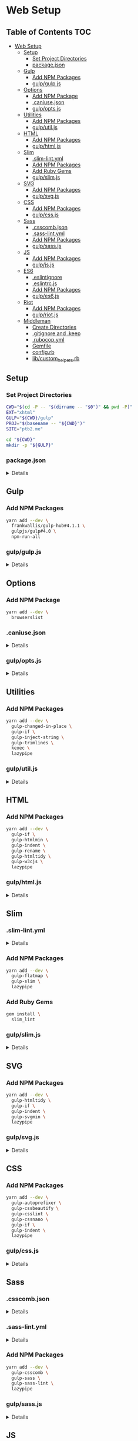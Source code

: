 * Web Setup
:properties:
:header-args: :cache yes :comments no :mkdirp yes :padline yes :results silent
:header-args:sh: :noweb tangle :shebang "#!/bin/sh" :tangle web-setup.command
:end:
#+startup: showall hideblocks hidestars indent

** Table of Contents                                                   :TOC:
- [[#web-setup][Web Setup]]
  - [[#setup][Setup]]
    - [[#set-project-directories][Set Project Directories]]
    - [[#packagejson][package.json]]
  - [[#gulp][Gulp]]
    - [[#add-npm-packages][Add NPM Packages]]
    - [[#gulpgulpjs][gulp/gulp.js]]
  - [[#options][Options]]
    - [[#add-npm-package][Add NPM Package]]
    - [[#caniusejson][.caniuse.json]]
    - [[#gulpoptsjs][gulp/opts.js]]
  - [[#utilities][Utilities]]
    - [[#add-npm-packages-1][Add NPM Packages]]
    - [[#gulputiljs][gulp/util.js]]
  - [[#html][HTML]]
    - [[#add-npm-packages-2][Add NPM Packages]]
    - [[#gulphtmljs][gulp/html.js]]
  - [[#slim][Slim]]
    - [[#slim-lintyml][.slim-lint.yml]]
    - [[#add-npm-packages-3][Add NPM Packages]]
    - [[#add-ruby-gems][Add Ruby Gems]]
    - [[#gulpslimjs][gulp/slim.js]]
  - [[#svg][SVG]]
    - [[#add-npm-packages-4][Add NPM Packages]]
    - [[#gulpsvgjs][gulp/svg.js]]
  - [[#css][CSS]]
    - [[#add-npm-packages-5][Add NPM Packages]]
    - [[#gulpcssjs][gulp/css.js]]
  - [[#sass][Sass]]
    - [[#csscombjson][.csscomb.json]]
    - [[#sass-lintyml][.sass-lint.yml]]
    - [[#add-npm-packages-6][Add NPM Packages]]
    - [[#gulpsassjs][gulp/sass.js]]
  - [[#js][JS]]
    - [[#add-npm-packages-7][Add NPM Packages]]
    - [[#gulpjsjs][gulp/js.js]]
  - [[#es6][ES6]]
    - [[#eslintignore][.eslintignore]]
    - [[#eslintrcjs][.eslintrc.js]]
    - [[#add-npm-packages-8][Add NPM Packages]]
    - [[#gulpes6js][gulp/es6.js]]
  - [[#riot][Riot]]
    - [[#add-npm-packages-9][Add NPM Packages]]
    - [[#gulpriotjs][gulp/riot.js]]
  - [[#middleman][Middleman]]
    - [[#create-directories][Create Directories]]
    - [[#gitignore-and-keep][.gitignore and .keep]]
    - [[#rubocopyml][.rubocop.yml]]
    - [[#gemfile][Gemfile]]
    - [[#configrb][config.rb]]
    - [[#libcustom_helpersrb][lib/custom_helpers.rb]]

** Setup

*** Set Project Directories

#+begin_src sh
CWD="$(cd -P -- "$(dirname -- "$0")" && pwd -P)"
EXT="xhtml"
GULP="${CWD}/gulp"
PROJ="$(basename -- "${CWD}")"
SITE="ptb2.me"

cd "${CWD}"
mkdir -p "${GULP}"
#+end_src

*** package.json

#+HTML: <details>
#+begin_src js :noweb-ref "package.json" :tangle "package.json"
{
  "author": "Peter T Bosse II <ptb@ioutime.com> (http://ptb2.me)",
  "bugs": {
    "url": "https://github.com/ptb/web-setup/issues"
  },
  "dependencies": {},
  "description": "web-setup",
  "devDependencies": {},
  "homepage": "https://github.com/ptb/web-setup#readme",
  "license": "Apache-2.0",
  "name": "web-setup",
  "repository": {
    "type": "git",
    "url": "git://github.com/ptb/web-setup.git"
  },
  "scripts": {
    "build": "gulp --cwd . --gulpfile gulp/gulp.js build",
    "install:js": "yarn install",
    "install:rb": "bundle install",
    "start": "npm-run-all -p install:* -s watch",
    "watch": "gulp --cwd . --gulpfile gulp/gulp.js"
  },
  "version": "2017.10.17"
}
#+end_src
#+HTML: </details>

** Gulp

*** Add NPM Packages

#+begin_src sh
yarn add --dev \
  frankwallis/gulp-hub#4.1.1 \
  gulpjs/gulp#4.0 \
  npm-run-all
#+end_src

*** gulp/gulp.js

#+HTML: <details>
#+begin_src js :noweb-ref "gulp/gulp.js" :tangle "gulp/gulp.js"
// -- imports ---------------------------------------------------------------

var GulpHub = require("gulp-hub")
var gulp = require("gulp")

// -- gulp ------------------------------------------------------------------

gulp.registry(new GulpHub("./*.js"))
gulp.task("build", gulp.parallel("build:es6", "build:js", "build:riot",
  "build:sass", "build:svg"))
gulp.task("default", gulp.parallel("watch:es6", "watch:riot", "watch:sass",
  "watch:slim", "watch:svg"))
#+end_src
#+HTML: </details>

** Options

*** Add NPM Package

#+begin_src sh
yarn add --dev \
  browserslist
#+end_src

*** .caniuse.json

#+HTML: <details>
#+begin_src js :noweb-ref ".caniuse.json" :tangle ".caniuse.json"
{
  "dataByBrowser": {
    "and_chr": {
      "61": 1.17531
    },
    "and_ff": {
      "56": 0
    },
    "and_qq": {
      "1.2": 0
    },
    "and_uc": {
      "11.4": 0
    },
    "android": {
      "3": 0,
      "4": 0,
      "56": 0,
      "2.1": 0,
      "2.2": 0,
      "2.3": 0,
      "4.1": 0,
      "4.2-4.3": 0,
      "4.4": 0,
      "4.4.3-4.4.4": 0
    },
    "baidu": {
      "7.12": 0
    },
    "bb": {
      "7": 0,
      "10": 0
    },
    "chrome": {
      "4": 0,
      "5": 0,
      "6": 0,
      "7": 0,
      "8": 0,
      "9": 0,
      "10": 0,
      "11": 0,
      "12": 0,
      "13": 0,
      "14": 0,
      "15": 0,
      "16": 0,
      "17": 0,
      "18": 0,
      "19": 0,
      "20": 0,
      "21": 0,
      "22": 0,
      "23": 0,
      "24": 0,
      "25": 0,
      "26": 0,
      "27": 0,
      "28": 0,
      "29": 0,
      "30": 0,
      "31": 0,
      "32": 0.39177,
      "33": 0,
      "34": 0,
      "35": 0,
      "36": 0,
      "37": 0,
      "38": 0,
      "39": 0,
      "40": 0,
      "41": 0,
      "42": 0,
      "43": 0,
      "44": 0,
      "45": 0,
      "46": 0,
      "47": 0,
      "48": 0,
      "49": 0.09794,
      "50": 0.58765,
      "51": 0,
      "52": 0.48971,
      "53": 0.29382,
      "54": 0.19588,
      "55": 0.68560,
      "56": 0.19588,
      "57": 0.58765,
      "58": 1.17531,
      "59": 2.44857,
      "60": 48.18805,
      "61": 19.00097,
      "62": 0.58765,
      "63": 0.68560,
      "64": 0
    },
    "edge": {
      "12": 0,
      "13": 0,
      "14": 0,
      "15": 0,
      "16": 0
    },
    "firefox": {
      "2": 0,
      "3": 0,
      "4": 0,
      "5": 0,
      "6": 0,
      "7": 0,
      "8": 0,
      "9": 0,
      "10": 0,
      "11": 0,
      "12": 0,
      "13": 0,
      "14": 0,
      "15": 0,
      "16": 0,
      "17": 0,
      "18": 0,
      "19": 0,
      "20": 0,
      "21": 0,
      "22": 0,
      "23": 0,
      "24": 0,
      "25": 0,
      "26": 0,
      "27": 0,
      "28": 0,
      "29": 0,
      "30": 0,
      "31": 0,
      "32": 0,
      "33": 0,
      "34": 0,
      "35": 0,
      "36": 0,
      "37": 0,
      "38": 0,
      "39": 0,
      "40": 0,
      "41": 0,
      "42": 0,
      "43": 0,
      "44": 0,
      "45": 0,
      "46": 0,
      "47": 0.39177,
      "48": 0.29382,
      "49": 0.09794,
      "50": 5.87659,
      "51": 0,
      "52": 0.48971,
      "53": 0.68560,
      "54": 1.37120,
      "55": 5.38687,
      "56": 1.17531,
      "57": 0.09794,
      "58": 0,
      "59": 0,
      "3.5": 0,
      "3.6": 0
    },
    "ie": {
      "6": 0,
      "7": 0,
      "8": 0.19588,
      "9": 0.19588,
      "10": 0.09794,
      "11": 0.48971
    },
    "ie_mob": {
      "10": 0,
      "11": 0
    },
    "ios_saf": {
      "8": 0,
      "11": 0,
      "10.0-10.2": 0,
      "10.3": 0,
      "3.2": 0,
      "4.0-4.1": 0,
      "4.2-4.3": 0,
      "5.0-5.1": 0,
      "6.0-6.1": 0,
      "7.0-7.1": 0,
      "8.1-8.4": 0,
      "9.0-9.2": 0,
      "9.3": 0
    },
    "op_mini": {
      "all": 0
    },
    "op_mob": {
      "12": 0,
      "37": 0,
      "12.1": 0
    },
    "opera": {
      "15": 0,
      "16": 0,
      "17": 0,
      "18": 0,
      "19": 0,
      "20": 0,
      "21": 0,
      "22": 0,
      "23": 0,
      "24": 0,
      "25": 0,
      "26": 0,
      "27": 0,
      "28": 0,
      "29": 0,
      "30": 0,
      "31": 0,
      "32": 0,
      "33": 0,
      "34": 0,
      "35": 0,
      "36": 0,
      "37": 0,
      "38": 0,
      "39": 0,
      "40": 0,
      "41": 0,
      "42": 0,
      "43": 0,
      "44": 0,
      "45": 0,
      "46": 0,
      "47": 0,
      "48": 0,
      "49": 0,
      "50": 0,
      "10.0-10.1": 0,
      "11.5": 0,
      "12.1": 0
    },
    "safari": {
      "4": 0,
      "5": 0,
      "6": 0,
      "7": 0,
      "8": 0,
      "9": 0.68560,
      "10": 0.19588,
      "11": 0.68560,
      "10.1": 0.78354,
      "3.1": 0,
      "3.2": 0,
      "5.1": 0.09794,
      "6.1": 0,
      "7.1": 0,
      "9.1": 0,
      "TP": 0
    },
    "samsung": {
      "4": 0,
      "5": 0
    }
  },
  "id": "71568934|undefined",
  "meta": {
    "end_date": "2017-10-15",
    "start_date": "2017-08-15"
  },
  "name": "ptb2.me",
  "source": "google_analytics",
  "type": "custom",
  "uid": "custom.71568934|undefined"
}
#+end_src
#+HTML: </details>

*** gulp/opts.js

#+HTML: <details>
#+begin_src js :noweb-ref "gulp/opts.js" :tangle "gulp/opts.js"
// -- imports ---------------------------------------------------------------

var browserslist = require("browserslist")
var fs = require("fs")
var path = require("path")
var webpack = require("webpack")

// -- functions --------------------------------------------------------------

var opts = {
  "autoprefixer": function autoprefixer () {
    return {
      "browsers": this.browserslist,
      "cascade": false,
      "remove": true
    }
  },
  "babel": function babel (min) {
    return {
      "compact": min,
      "minified": min,
      "plugins": ["check-es2015-constants",
        "transform-es2015-arrow-functions",
        "transform-es2015-block-scoped-functions",
        "transform-es2015-block-scoping", "transform-es2015-classes",
        "transform-es2015-computed-properties",
        "transform-es2015-destructuring",
        "transform-es2015-duplicate-keys", "transform-es2015-for-of",
        "transform-es2015-function-name", "transform-es2015-literals",
        "transform-es2015-object-super", "transform-es2015-parameters",
        "transform-es2015-shorthand-properties",
        "transform-es2015-spread", "transform-es2015-sticky-regex",
        "transform-es2015-template-literals",
        "transform-es2015-typeof-symbol",
        "transform-es2015-unicode-regex", "transform-regenerator"]
    }
  },
  "browserslist": browserslist([">0.25% in my stats"], {
    "stats": ".caniuse.json"
  }),
  "changedInPlace": {
    "firstPass": true
  },
  "cssbeautify": {
    "autosemicolon": true,
    "indent": "  "
  },
  "csslint": {
    "adjoining-classes": false,
    "box-model": true,
    "box-sizing": false,
    "bulletproof-font-face": true,
    "compatible-vendor-prefixes": false,
    "display-property-grouping": true,
    "duplicate-background-images": true,
    "duplicate-properties": true,
    "empty-rules": true,
    "fallback-colors": true,
    "floats": true,
    "font-faces": true,
    "font-sizes": true,
    "gradients": true,
    "ids": true,
    "import": true,
    "important": true,
    "known-properties": true,
    "order-alphabetical": false,
    "outline-none": true,
    "overqualified-elements": true,
    "qualified-headings": true,
    "regex-selectors": true,
    "shorthand": true,
    "star-property-hack": true,
    "text-indent": true,
    "underscore-property-hack": true,
    "unique-headings": true,
    "universal-selector": true,
    "unqualified-attributes": true,
    "vendor-prefix": true,
    "zero-units": true
  },
  "cssnano": function cssnano () {
    return {
      "autoprefixer": {
        "add": true,
        "browsers": this.browserslist
      }
    }
  },
  "eslint": {
    "fix": true
  },
  "glob": function glob (base) {
    return {
      "css": path.join(base, "**", "*.css"),
      "es6": path.join(base, "**", "*.es?(6)"),
      "html": path.join(base, "**", "*.?(x)html"),
      "js": path.join(base, "**", "*.js"),
      "riot": path.join(base, "**", "*.riot", "*"),
      "sass": path.join(base, "**", "*.s@(a|c)ss"),
      "slim": path.join(base, "**", "*.sl?(i)m"),
      "svg": path.join(base, "**", "*.svg"),
      "tag": path.join(base, "**", "*.tag")
    }
  },
  "htmlmin": function htmlmin (min) {
    return {
      "collapseWhitespace": min,
      "keepClosingSlash": true,
      "minifyURLs": true,
      "removeComments": true,
      "removeScriptTypeAttributes": true,
      "removeStyleLinkTypeAttributes": true,
      "useShortDoctype": true
    }
  },
  "htmltidy": {
    "doctype": "html5",
    "indent": true,
    "indent-spaces": 2,
    "input-xml": true,
    "logical-emphasis": true,
    "new-blocklevel-tags": "",
    "output-xhtml": true,
    "quiet": true,
    "sort-attributes": "alpha",
    "tidy-mark": false,
    "wrap": 78
  },
  "jsbeautifier": {
    "js": {
      "file_types": [".es6", ".js", ".json"],
      "break_chained_methods": true,
      "end_with_newline": true,
      "indent_size": 2,
      "jslint_happy": true,
      "keep_array_indentation": true,
      "keep_function_indentation": true,
      "max_preserve_newlines": 2,
      "space_after_anon_function": true,
      "wrap_line_length": 78
    }
  },
  "path": {
    "cwd": process.cwd(),
    "out": path.join(process.cwd(), "docs"),
    "src": path.join(process.cwd(), "code"),
    "tmp": path.join(process.cwd(), "copy")
  },
  "rename": {
    "extname": ".xhtml"
  },
  "restart": {
    "args": ["-e", 'activate app "Terminal"', "-e",
      'tell app "System Events" to keystroke "k" using command down'],
    "files": ["config.rb", "gulpfile.js/*", "package.json", "yarn.lock"]
  },
  "riot": function riot (min) {
    return {
      "compact": min
    }
  },
  "sass": function sass (min) {
    return {
      "outputStyle": min ? "compressed" : "expanded"
    }
  },
  "slim": function slim (min) {
    return {
      "chdir": true,
      "options": ["attr_quote='\"'", `format=:${this.ext.html}`,
        "shortcut={ '.' => { attr: 'class' }, '@' => { attr: 'role' }, " +
        "'&' => { attr: 'type', tag: 'input' }, '#' => { attr: 'id' }, " +
        "'%' => { attr: 'itemprop' }, '^' => { attr: 'data-is' } }",
        "sort_attrs=true"],
      "pretty": !min,
      "require": "slim/include"
    }
  },
  "trimlines": {
    "leading": false
  },
  "uglify": function uglify (min) {
    return {
      "compress": {
        "warnings": false
      },
      "mangle": min,
      "output": {
        "beautify": !min,
        "comments": false,
        "indent_level": 2
      },
      "sourceMap": true
    }
  },
  "watch": {
    "ignoreInitial": false
  },
  "webpack": function (min) {
    return {
      "output": {
        "filename": "[name].js"
      },
      "plugins": [
        new webpack.SourceMapDevToolPlugin({
          "filename": "[name].map",
          "moduleFilenameTemplate": function (info) {
            if (!min && fs.existsSync(info.absoluteResourcePath)) {
              return `file://${encodeURI(info.absoluteResourcePath)}`
            }
            return `${path.basename(info.resourcePath)}?${info.hash}`
          }
        }),
        new webpack.optimize.AggressiveMergingPlugin(),
        new webpack.optimize.UglifyJsPlugin(this.uglify(min))
      ],
      "resolve": {
        "extensions": [".js", ".json"]
      }
    }
  }
}

// -- exports ---------------------------------------------------------------

module.exports = opts
#+end_src
#+HTML: </details>

** Utilities

*** Add NPM Packages

#+begin_src sh
yarn add --dev \
  gulp-changed-in-place \
  gulp-if \
  gulp-inject-string \
  gulp-trimlines \
  kexec \
  lazypipe
#+end_src

*** gulp/util.js

#+HTML: <details>
#+begin_src js :noweb-ref "gulp/util.js" :tangle "gulp/util.js"
// -- imports ---------------------------------------------------------------

var changedInPlace = require("gulp-changed-in-place")
var gulp = require("gulp")
var gulpIf = require("gulp-if")
var injectString = require("gulp-inject-string")
var kexec = require("kexec")
var lazypipe = require("lazypipe")
var opts = require("./opts")
var spawn = require("child_process")
  .spawn
var trimlines = require("gulp-trimlines")

// -- functions -------------------------------------------------------------

var clean = function clean () {
  // console.log("clean")
}

var restart = function restart () {
  if (process.platform === "darwin") {
    spawn("osascript", opts.restart.args)
  }
  kexec(process.argv.shift(), process.argv)
}

var src = function (glob, ignore, func) {
  return gulp.src(glob, {
    "base": opts.path.src,
    "ignore": ignore ? opts.glob("")
        .riot : null
  })
    .pipe(func())
}

var trim = function trim () {
  return lazypipe()
    .pipe(changedInPlace, opts.changedInPlace)
    .pipe(trimlines, opts.trimlines)
}

var wrap = function wrap (el, min) {
  return lazypipe()
    .pipe(gulpIf, !min, injectString.prepend("\n"))
    .pipe(injectString.prepend, `<${el}>`)
    .pipe(injectString.append, `</${el}>`)
    .pipe(gulpIf, !min, injectString.append("\n"))
}

// -- exports ---------------------------------------------------------------

module.exports = {
  clean,
  restart,
  src,
  trim,
  wrap
}

// -- gulp ------------------------------------------------------------------

gulp.task("watch:restart", function (done) {
  gulp.watch(opts.restart.files)
    .on("change", function () {
      restart()
    })
  done()
})
#+end_src
#+HTML: </details>

** HTML

*** Add NPM Packages

#+begin_src sh
yarn add --dev \
  gulp-if \
  gulp-htmlmin \
  gulp-indent \
  gulp-rename \
  gulp-htmltidy \
  gulp-w3cjs \
  lazypipe
#+end_src

*** gulp/html.js

#+HTML: <details>
#+begin_src js :noweb-ref "gulp/html.js" :tangle "gulp/html.js"
// -- imports ---------------------------------------------------------------

var gulpIf = require("gulp-if")
var htmlmin = require("gulp-htmlmin")
var htmltidy = require("gulp-htmltidy")
var indent = require("gulp-indent")
var lazypipe = require("lazypipe")
var opts = require("./opts")
var rename = require("gulp-rename")
var w3cjs = require("gulp-w3cjs")

// -- functions -------------------------------------------------------------

var build = function build (min, wrap) {
  return lazypipe()
    .pipe(gulpIf, !wrap, rename(opts.rename))
    .pipe(gulpIf, !min, htmltidy(opts.htmltidy))
    .pipe(gulpIf, min, htmlmin(opts.htmlmin(min)))
    .pipe(gulpIf, wrap, indent())
}

var inspect = function inspect () {
  return lazypipe()
    .pipe(w3cjs)
}

// -- exports ---------------------------------------------------------------

module.exports = {
  build,
  inspect
}
#+end_src
#+HTML: </details>

** Slim

*** .slim-lint.yml

#+HTML: <details>
#+begin_src js :noweb-ref ".slim-lint.yml" :tangle ".slim-lint.yml"
linters:
  TagCase:
    enabled: false

skip_frontmatter: true
#+end_src
#+HTML: </details>

*** Add NPM Packages

#+begin_src sh
yarn add --dev \
  gulp-flatmap \
  gulp-slim \
  lazypipe
#+end_src

*** Add Ruby Gems

#+begin_src sh
gem install \
  slim_lint
#+end_src

*** gulp/slim.js

#+HTML: <details>
#+begin_src js :noweb-ref "gulp/slim.js" :tangle "gulp/slim.js"
// -- imports ---------------------------------------------------------------

var flatmap = require("gulp-flatmap")
var gulp = require("gulp")
var html = require("./html")
var lazypipe = require("lazypipe")
var opts = require("./opts")
var slim = require("gulp-slim")
var spawn = require("child_process")
  .spawn
var util = require("./util")

// -- variables -------------------------------------------------------------

var glob = opts.glob(opts.path.src)
  .slim

// -- functions -------------------------------------------------------------

var build = function build (min, wrap) {
  return lazypipe()
    .pipe(slim, opts.slim(min))
    .pipe(html.build(min, wrap))
}

var inspect = function inspect () {
  return lazypipe()
    .pipe(util.trim())
    .pipe(function () {
      flatmap(function (stream, file) {
        spawn("slim-lint", [file.path], {
          "stdio": "inherit"
        })
        return stream
      })
    })
}

// -- gulp ------------------------------------------------------------------

gulp.task("watch:slim", function (done) {
  gulp.watch(glob, opts.watch)
    .on("all", function (evt, file) {
      if (["add", "change"].includes(evt)) {
        util.src(file, false, inspect())
          .pipe(gulp.dest(opts.path.src))
      }
    })
  done()
})

// -- exports ---------------------------------------------------------------

module.exports = {
  build,
  inspect
}
#+end_src
#+HTML: </details>

** SVG

*** Add NPM Packages

#+begin_src sh
yarn add --dev \
  gulp-htmltidy \
  gulp-if \
  gulp-indent \
  gulp-svgmin \
  lazypipe
#+end_src

*** gulp/svg.js

#+HTML: <details>
#+begin_src js :noweb-ref "gulp/svg.js" :tangle "gulp/svg.js"
// -- imports ---------------------------------------------------------------

var gulp = require("gulp")
var gulpIf = require("gulp-if")
var htmltidy = require("gulp-htmltidy")
var indent = require("gulp-indent")
var lazypipe = require("lazypipe")
var opts = require("./opts")
var svgmin = require("gulp-svgmin")
var util = require("./util")

// -- functions -------------------------------------------------------------

var build = function build (min, wrap) {
  return lazypipe()
    .pipe(util.trim())
    .pipe(gulpIf, min, svgmin())
    .pipe(gulpIf, wrap, indent())
}

var inspect = function inspect () {
  return lazypipe()
    .pipe(util.trim())
    .pipe(htmltidy(opts.htmltidy))
}

// -- variables -------------------------------------------------------------

var glob = opts.glob(opts.path.src)
  .svg

// -- gulp ------------------------------------------------------------------

gulp.task("build:svg", function (done) {
  util.src(glob, true, build(false, false))
    .pipe(gulp.dest(opts.path.tmp))
  util.src(glob, true, build(true, false))
    .pipe(gulp.dest(opts.path.out))
  done()
})

gulp.task("watch:svg", function (done) {
  gulp.watch(glob, opts.watch)
    .on("all", function (evt, file) {
      if (["add", "change"].includes(evt)) {
        util.src(file, false, inspect())
          .pipe(gulp.dest(opts.path.src))
      }
    })
  done()
})

// -- exports ---------------------------------------------------------------

module.exports = {
  build,
  inspect
}
#+end_src
#+HTML: </details>

** CSS

*** Add NPM Packages

#+begin_src sh
yarn add --dev \
  gulp-autoprefixer \
  gulp-cssbeautify \
  gulp-csslint \
  gulp-cssnano \
  gulp-if \
  gulp-indent \
  lazypipe
#+end_src

*** gulp/css.js

#+HTML: <details>
#+begin_src js :noweb-ref "gulp/css.js" :tangle "gulp/css.js"
// -- imports ---------------------------------------------------------------

var autoprefixer = require("gulp-autoprefixer")
var cssbeautify = require("gulp-cssbeautify")
var csslint = require("gulp-csslint")
var cssnano = require("gulp-cssnano")
var gulpIf = require("gulp-if")
var indent = require("gulp-indent")
var lazypipe = require("lazypipe")
var opts = require("./opts")
var util = require("./util")

// -- functions -------------------------------------------------------------

var build = function build (min, wrap) {
  return lazypipe()
    .pipe(autoprefixer, opts.autoprefixer())
    .pipe(gulpIf, !min, cssbeautify(opts.cssbeautify))
    .pipe(gulpIf, !min, csslint(opts.csslint))
    .pipe(gulpIf, !min, csslint.formatter("compact"))
    .pipe(gulpIf, wrap, indent())
    .pipe(gulpIf, min, cssnano(opts.cssnano()))
    .pipe(gulpIf, wrap, util.wrap("style", min)())
    .pipe(gulpIf, wrap, indent())
}

// -- exports ---------------------------------------------------------------

module.exports = {
  build
}
#+end_src
#+HTML: </details>

** Sass

*** .csscomb.json

#+HTML: <details>
#+begin_src js :noweb-ref ".csscomb.json" :tangle ".csscomb.json"
{
  "always-semicolon": true,
  "block-indent": "  ",
  "color-case": "lower",
  "color-shorthand": true,
  "element-case": "lower",
  "eof-newline": false,
  "exclude": [
    ".bundle/**",
    ".git/**",
    "node_modules/**"
  ],
  "leading-zero": true,
  "quotes": "double",
  "remove-empty-rulesets": true,
  "sort-order": [
    [
      "-webkit-rtl-ordering",
      "direction",
      "unicode-bidi",
      "writing-mode",
      "text-orientation",
      "glyph-orientation-vertical",
      "text-combine-upright",
      "text-transform",
      "white-space",
      "tab-size",
      "line-break",
      "word-break",
      "hyphens",
      "word-wrap",
      "overflow-wrap",
      "text-align",
      "text-align-last",
      "text-justify",
      "word-spacing",
      "letter-spacing",
      "text-indent",
      "hanging-punctuation",
      "-webkit-nbsp-mode",
      "text-decoration",
      "text-decoration-line",
      "text-decoration-style",
      "text-decoration-color",
      "text-decoration-skip",
      "text-underline-position",
      "text-emphasis",
      "text-emphasis-style",
      "text-emphasis-color",
      "text-emphasis-position",
      "text-shadow",
      "-webkit-text-fill-color",
      "-webkit-text-stroke",
      "-webkit-text-stroke-width",
      "-webkit-text-stroke-color",
      "-webkit-text-security",
      "font",
      "font-style",
      "font-variant",
      "font-weight",
      "font-stretch",
      "font-size",
      "line-height",
      "font-family",
      "src",
      "unicode-range",
      "-webkit-text-size-adjust",
      "font-size-adjust",
      "font-synthesis",
      "font-kerning",
      "font-variant-ligatures",
      "font-variant-position",
      "font-variant-caps",
      "font-variant-numeric",
      "font-variant-alternates",
      "font-variant-east-asian",
      "font-feature-settings",
      "font-language-override",
      "list-style",
      "list-style-type",
      "list-style-position",
      "list-style-image",
      "marker-side",
      "counter-set",
      "counter-increment",
      "caption-side",
      "table-layout",
      "border-collapse",
      "-webkit-border-horizontal-spacing",
      "-webkit-border-vertical-spacing",
      "border-spacing",
      "empty-cells",
      "move-to",
      "quotes",
      "counter-increment",
      "counter-reset",
      "page-policy",
      "content",
      "crop",
      "box-sizing",
      "outline",
      "outline-color",
      "outline-style",
      "outline-width",
      "outline-offset",
      "resize",
      "text-overflow",
      "cursor",
      "caret-color",
      "nav-up",
      "nav-right",
      "nav-down",
      "nav-left",
      "-webkit-appearance",
      "-webkit-user-drag",
      "-webkit-user-modify",
      "-webkit-user-select",
      "-moz-user-select",
      "-ms-user-select",
      "pointer-events",
      "-webkit-dashboard-region",
      "-apple-dashboard-region",
      "-webkit-touch-callout",
      "position",
      "top",
      "right",
      "bottom",
      "left",
      "offset-before",
      "offset-end",
      "offset-after",
      "offset-start",
      "z-index",
      "display",
      "-webkit-margin-collapse",
      "-webkit-margin-top-collapse",
      "-webkit-margin-bottom-collapse",
      "-webkit-margin-start",
      "margin",
      "margin-top",
      "margin-right",
      "margin-bottom",
      "margin-left",
      "-webkit-padding-start",
      "padding",
      "padding-top",
      "padding-right",
      "padding-bottom",
      "padding-left",
      "width",
      "min-width",
      "max-width",
      "height",
      "min-height",
      "max-height",
      "float",
      "clear",
      "overflow",
      "overflow-x",
      "overflow-y",
      "-webkit-overflow-scrolling",
      "overflow-style",
      "marquee-style",
      "marquee-loop",
      "marquee-direction",
      "marquee-speed",
      "visibility",
      "rotation",
      "rotation-point",
      "flex-flow",
      "flex-direction",
      "flex-wrap",
      "order",
      "flex",
      "flex-grow",
      "flex-shrink",
      "flex-basis",
      "justify-content",
      "align-items",
      "align-self",
      "align-content",
      "columns",
      "column-width",
      "column-count",
      "column-gap",
      "column-rule",
      "column-rule-width",
      "column-rule-style",
      "column-rule-color",
      "break-before",
      "break-after",
      "break-inside",
      "column-span",
      "column-fill",
      "grid",
      "grid-template",
      "grid-template-columns",
      "grid-template-rows",
      "grid-template-areas",
      "grid-auto-flow",
      "grid-auto-columns",
      "grid-auto-rows",
      "grid-column",
      "grid-row",
      "grid-area",
      "grid-row-start",
      "grid-column-start",
      "grid-row-end",
      "grid-column-end",
      "grid-gap",
      "grid-column-gap",
      "grid-row-gap",
      "orphans",
      "widows",
      "box-decoration-break",
      "background",
      "background-image",
      "background-position",
      "background-size",
      "background-repeat",
      "background-attachment",
      "background-origin",
      "background-clip",
      "background-color",
      "border",
      "border-width",
      "border-style",
      "border-color",
      "border-top",
      "border-top-width",
      "border-top-style",
      "border-top-color",
      "border-right",
      "border-right-width",
      "border-right-style",
      "border-right-color",
      "border-bottom",
      "border-bottom-width",
      "border-bottom-style",
      "border-bottom-color",
      "border-left",
      "border-left-width",
      "border-left-style",
      "border-left-color",
      "border-radius",
      "border-top-left-radius",
      "border-top-right-radius",
      "border-bottom-right-radius",
      "border-bottom-left-radius",
      "border-image",
      "border-image-source",
      "border-image-slice",
      "border-image-width",
      "border-image-outset",
      "border-image-repeat",
      "box-shadow",
      "color",
      "opacity",
      "-webkit-tap-highlight-color",
      "object-fit",
      "object-position",
      "image-resolution",
      "image-orientation",
      "clip-path",
      "mask",
      "mask-image",
      "mask-mode",
      "mask-repeat",
      "mask-position",
      "mask-clip",
      "mask-origin",
      "mask-size",
      "mask-composite",
      "mask-border",
      "mask-border-source",
      "mask-border-slice",
      "mask-border-width",
      "mask-border-outset",
      "mask-border-repeat",
      "mask-border-mode",
      "mask-type",
      "clip",
      "filter",
      "transition",
      "transition-property",
      "transition-duration",
      "transition-timing-function",
      "transition-delay",
      "transform",
      "transform-origin",
      "transform-style",
      "perspective",
      "perspective-origin",
      "backface-visibility",
      "animation",
      "animation-name",
      "animation-duration",
      "animation-timing-function",
      "animation-delay",
      "animation-iteration-count",
      "animation-direction",
      "animation-fill-mode",
      "animation-play-state",
      "voice-volume",
      "voice-balance",
      "speak",
      "speak-as",
      "pause",
      "pause-before",
      "pause-after",
      "rest",
      "rest-before",
      "rest-after",
      "cue",
      "cue-before",
      "cue-after",
      "voice-family",
      "voice-rate",
      "voice-pitch",
      "voice-range",
      "voice-stress",
      "voice-duration",
      "size",
      "page",
      "zoom",
      "min-zoom",
      "max-zoom",
      "user-zoom",
      "orientation"
    ]
  ],
  "sort-order-fallback": "abc",
  "space-after-colon": " ",
  "space-after-combinator": " ",
  "space-after-opening-brace": "\n",
  "space-after-selector-delimiter": " ",
  "space-before-closing-brace": " ",
  "space-before-colon": "",
  "space-before-combinator": " ",
  "space-before-opening-brace": " ",
  "space-before-selector-delimiter": "",
  "space-between-declarations": "\n",
  "strip-spaces": true,
  "tab-size": true,
  "unitless-zero": true,
  "vendor-prefix-align": false
}
#+end_src
#+HTML: </details>

*** .sass-lint.yml

#+HTML: <details>
#+begin_src js :noweb-ref ".sass-lint.yml" :tangle ".sass-lint.yml"
rules:
  bem-depth: 0
  border-zero:
    - 1
    -
      convention: 0
  brace-style: 0
  class-name-format:
    - 1
    -
      allow-leading-underscore: false
      convention: hyphenatedlowercase
  clean-import-paths:
    - 1
    -
      leading-underscore: true
      filename-extension: true
  empty-args:
    - 1
    -
      include: true
  empty-line-between-blocks: 0
  extends-before-declarations: 1
  extends-before-mixins: 1
  final-newline: 0
  force-attribute-nesting: 1
  force-element-nesting: 1
  force-pseudo-nesting: 1
  function-name-format:
    - 1
    -
      allow-leading-underscore: false
      convention: hyphenatedlowercase
  hex-length:
    - 1
    -
      style: short
  hex-notation:
    - 1
    -
      style: lowercase
  id-name-format:
    - 1
    -
      allow-leading-underscore: false
      convention: hyphenatedlowercase
  indentation: 0
  leading-zero:
    - 1
    -
      include: true
  mixin-name-format:
    - 1
    -
      allow-leading-underscore: false
      convention: hyphenatedlowercase
  mixins-before-declarations: 1
  nesting-depth:
    - 1
    -
      max-depth: 3
  no-color-keywords: 1
  no-color-literals: 1
  no-css-comments: 1
  no-debug: 1
  no-duplicate-properties: 0
  no-empty-rulesets: 1
  no-extends: 0
  no-ids: 1
  no-important: 1
  no-invalid-hex: 1
  no-mergeable-selectors: 1
  no-misspelled-properties: 1
  no-qualifying-elements:
    - 1
    -
      allow-element-with-attribute: true
      allow-element-with-class: false
      allow-element-with-id: false
  no-trailing-zero: 1
  no-transition-all: 1
  no-url-protocols: 1
  no-vendor-prefixes: 0
  no-warn: 1
  one-declaration-per-line: 1
  placeholder-in-extend: 0
  placeholder-name-format:
    - 1
    -
      allow-leading-underscore: false
      convention: hyphenatedlowercase
  property-sort-order:
    - 1
    -
      order:
        - -webkit-rtl-ordering
        - direction
        - unicode-bidi
        - writing-mode
        - text-orientation
        - glyph-orientation-vertical
        - text-combine-upright
        - text-transform
        - white-space
        - tab-size
        - line-break
        - word-break
        - hyphens
        - word-wrap
        - overflow-wrap
        - text-align
        - text-align-last
        - text-justify
        - word-spacing
        - letter-spacing
        - text-indent
        - hanging-punctuation
        - -webkit-nbsp-mode
        - text-decoration
        - text-decoration-line
        - text-decoration-style
        - text-decoration-color
        - text-decoration-skip
        - text-underline-position
        - text-emphasis
        - text-emphasis-style
        - text-emphasis-color
        - text-emphasis-position
        - text-shadow
        - -webkit-text-fill-color
        - -webkit-text-stroke
        - -webkit-text-stroke-width
        - -webkit-text-stroke-color
        - -webkit-text-security
        - font
        - font-style
        - font-variant
        - font-weight
        - font-stretch
        - font-size
        - line-height
        - font-family
        - src
        - unicode-range
        - -webkit-text-size-adjust
        - font-size-adjust
        - font-synthesis
        - font-kerning
        - font-variant-ligatures
        - font-variant-position
        - font-variant-caps
        - font-variant-numeric
        - font-variant-alternates
        - font-variant-east-asian
        - font-feature-settings
        - font-language-override
        - list-style
        - list-style-type
        - list-style-position
        - list-style-image
        - marker-side
        - counter-set
        - counter-increment
        - caption-side
        - table-layout
        - border-collapse
        - -webkit-border-horizontal-spacing
        - -webkit-border-vertical-spacing
        - border-spacing
        - empty-cells
        - move-to
        - quotes
        - counter-increment
        - counter-reset
        - page-policy
        - content
        - crop
        - box-sizing
        - outline
        - outline-color
        - outline-style
        - outline-width
        - outline-offset
        - resize
        - text-overflow
        - cursor
        - caret-color
        - nav-up
        - nav-right
        - nav-down
        - nav-left
        - -webkit-appearance
        - -webkit-user-drag
        - -webkit-user-modify
        - -webkit-user-select
        - -moz-user-select
        - -ms-user-select
        - pointer-events
        - -webkit-dashboard-region
        - -apple-dashboard-region
        - -webkit-touch-callout
        - position
        - top
        - right
        - bottom
        - left
        - offset-before
        - offset-end
        - offset-after
        - offset-start
        - z-index
        - display
        - -webkit-margin-collapse
        - -webkit-margin-top-collapse
        - -webkit-margin-bottom-collapse
        - -webkit-margin-start
        - margin
        - margin-top
        - margin-right
        - margin-bottom
        - margin-left
        - -webkit-padding-start
        - padding
        - padding-top
        - padding-right
        - padding-bottom
        - padding-left
        - width
        - min-width
        - max-width
        - height
        - min-height
        - max-height
        - float
        - clear
        - overflow
        - overflow-x
        - overflow-y
        - -webkit-overflow-scrolling
        - overflow-style
        - marquee-style
        - marquee-loop
        - marquee-direction
        - marquee-speed
        - visibility
        - rotation
        - rotation-point
        - flex-flow
        - flex-direction
        - flex-wrap
        - order
        - flex
        - flex-grow
        - flex-shrink
        - flex-basis
        - justify-content
        - align-items
        - align-self
        - align-content
        - columns
        - column-width
        - column-count
        - column-gap
        - column-rule
        - column-rule-width
        - column-rule-style
        - column-rule-color
        - break-before
        - break-after
        - break-inside
        - column-span
        - column-fill
        - grid
        - grid-template
        - grid-template-columns
        - grid-template-rows
        - grid-template-areas
        - grid-auto-flow
        - grid-auto-columns
        - grid-auto-rows
        - grid-column
        - grid-row
        - grid-area
        - grid-row-start
        - grid-column-start
        - grid-row-end
        - grid-column-end
        - grid-gap
        - grid-column-gap
        - grid-row-gap
        - orphans
        - widows
        - box-decoration-break
        - background
        - background-image
        - background-position
        - background-size
        - background-repeat
        - background-attachment
        - background-origin
        - background-clip
        - background-color
        - border
        - border-width
        - border-style
        - border-color
        - border-top
        - border-top-width
        - border-top-style
        - border-top-color
        - border-right
        - border-right-width
        - border-right-style
        - border-right-color
        - border-bottom
        - border-bottom-width
        - border-bottom-style
        - border-bottom-color
        - border-left
        - border-left-width
        - border-left-style
        - border-left-color
        - border-radius
        - border-top-left-radius
        - border-top-right-radius
        - border-bottom-right-radius
        - border-bottom-left-radius
        - border-image
        - border-image-source
        - border-image-slice
        - border-image-width
        - border-image-outset
        - border-image-repeat
        - box-shadow
        - color
        - opacity
        - -webkit-tap-highlight-color
        - object-fit
        - object-position
        - image-resolution
        - image-orientation
        - clip-path
        - mask
        - mask-image
        - mask-mode
        - mask-repeat
        - mask-position
        - mask-clip
        - mask-origin
        - mask-size
        - mask-composite
        - mask-border
        - mask-border-source
        - mask-border-slice
        - mask-border-width
        - mask-border-outset
        - mask-border-repeat
        - mask-border-mode
        - mask-type
        - clip
        - filter
        - transition
        - transition-property
        - transition-duration
        - transition-timing-function
        - transition-delay
        - transform
        - transform-origin
        - transform-style
        - perspective
        - perspective-origin
        - backface-visibility
        - animation
        - animation-name
        - animation-duration
        - animation-timing-function
        - animation-delay
        - animation-iteration-count
        - animation-direction
        - animation-fill-mode
        - animation-play-state
        - voice-volume
        - voice-balance
        - speak
        - speak-as
        - pause
        - pause-before
        - pause-after
        - rest
        - rest-before
        - rest-after
        - cue
        - cue-before
        - cue-after
        - voice-family
        - voice-rate
        - voice-pitch
        - voice-range
        - voice-stress
        - voice-duration
        - size
        - page
        - zoom
        - min-zoom
        - max-zoom
        - user-zoom
        - orientation
  property-units: 1
  quotes:
    - 1
    -
      style: double
  shorthand-values: 1
  single-line-per-selector: 0
  space-after-bang: 1
  space-after-colon: 1
  space-after-comma: 1
  space-around-operator: 1
  space-before-bang: 1
  space-before-brace: 1
  space-before-colon: 1
  space-between-parens: 1
  trailing-semicolon: 0
  url-quotes: 1
  variable-for-property: 0
  variable-name-format:
    - 1
    -
      allow-leading-underscore: false
      convention: hyphenatedlowercase
  zero-unit: 1
#+end_src
#+HTML: </details>

*** Add NPM Packages

#+begin_src sh
yarn add --dev \
  gulp-csscomb \
  gulp-sass \
  gulp-sass-lint \
  lazypipe
#+end_src

*** gulp/sass.js

#+HTML: <details>
#+begin_src js :noweb-ref "gulp/sass.js" :tangle "gulp/sass.js"
// -- imports ---------------------------------------------------------------

var css = require("./css")
var csscomb = require("gulp-csscomb")
var gulp = require("gulp")
var lazypipe = require("lazypipe")
var opts = require("./opts")
var sass = require("gulp-sass")
var sassLint = require("gulp-sass-lint")
var util = require("./util")

// -- functions -------------------------------------------------------------

var build = function build (min, wrap) {
  return lazypipe()
    .pipe(sass, opts.sass(min))
    .pipe(css.build(min, wrap))
}

var inspect = function inspect () {
  return lazypipe()
    .pipe(util.trim())
    .pipe(csscomb)
    .pipe(sassLint)
    .pipe(sassLint.format)
}

// -- variables -------------------------------------------------------------

var glob = opts.glob(opts.path.src)
  .sass

// -- gulp ------------------------------------------------------------------

gulp.task("build:sass", function (done) {
  util.src(glob, true, build(false, false))
    .pipe(gulp.dest(opts.path.tmp))
  util.src(glob, true, build(true, false))
    .pipe(gulp.dest(opts.path.out))
  done()
})

gulp.task("watch:sass", function (done) {
  gulp.watch(glob, opts.watch)
    .on("all", function (evt, file) {
      if (["add", "change"].includes(evt)) {
        util.src(file, false, inspect())
          .pipe(gulp.dest(opts.path.src))
      }
    })
  done()
})

// -- exports ---------------------------------------------------------------

module.exports = {
  build,
  inspect
}
#+end_src
#+HTML: </details>

** JS

*** Add NPM Packages

#+begin_src sh
yarn add --dev \
  gulp-if \
  gulp-indent \
  lazypipe \
  webpack-stream \
  webpack
#+end_src

*** gulp/js.js

#+HTML: <details>
#+begin_src js :noweb-ref "gulp/js.js" :tangle "gulp/js.js"
// -- imports ---------------------------------------------------------------

var gulp = require("gulp")
var gulpIf = require("gulp-if")
var indent = require("gulp-indent")
var lazypipe = require("lazypipe")
var opts = require("./opts")
var util = require("./util")
var webpack = require("webpack")
var webpackStream = require("webpack-stream")

// -- functions -------------------------------------------------------------

var build = function build (min, wrap) {
  return lazypipe()
    .pipe(gulpIf, wrap, indent())
    .pipe(webpackStream, opts.webpack(min), webpack)
    .pipe(gulpIf, wrap, util.wrap("script", min)())
    .pipe(gulpIf, wrap, indent())
}

// -- variables -------------------------------------------------------------

var glob = opts.glob(opts.path.src)
  .js

// -- gulp ------------------------------------------------------------------

gulp.task("build:js", function (done) {
  util.src(glob, true, build(false, false))
    .pipe(gulp.dest(opts.path.tmp))
  util.src(glob, true, build(true, false))
    .pipe(gulp.dest(opts.path.out))
  done()
})

// -- exports ---------------------------------------------------------------

module.exports = {
  build
}
#+end_src
#+HTML: </details>

** ES6

*** .eslintignore

#+HTML: <details>
#+begin_src js :noweb-ref ".eslintignore" :tangle ".eslintignore"
!.eslintrc.js
!*.json
#+end_src
#+HTML: </details>

*** .eslintrc.js

#+HTML: <details>
#+begin_src js :noweb-ref ".eslintrc.js" :tangle ".eslintrc.js"
const INDENT_SIZE = 2

module.exports = {
  "env": {
    "amd": true,
    "browser": true,
    "commonjs": true,
    "es6": true,
    "mocha": true,
    "node": true,
    "shared-node-browser": true
  },
  "globals": {
    "document": false,
    "navigator": false,
    "window": false
  },
  "parserOptions": {
    "ecmaFeatures": {
      "experimentalObjectRestSpread": true,
      "jsx": false
    },
    "ecmaVersion": 6,
    "sourceType": "module"
  },
  "plugins": [
    "json",
    "promise",
    "standard"
  ],
  "rules": {
    "accessor-pairs": "error",
    "array-bracket-spacing": [
      "error",
      "never"
    ],
    "array-callback-return": "error",
    "arrow-body-style": [
      "error",
      "as-needed"
    ],
    "arrow-parens": [
      "error",
      "always"
    ],
    "arrow-spacing": [
      "error",
      {
        "after": true,
        "before": true
      }
    ],
    "block-scoped-var": "error",
    "block-spacing": [
      "error",
      "always"
    ],
    "brace-style": [
      "error",
      "1tbs",
      {
        "allowSingleLine": true
      }
    ],
    "callback-return": "error",
    "camelcase": [
      "error",
      {
        "properties": "always"
      }
    ],
    "comma-dangle": [
      "error",
      "never"
    ],
    "comma-spacing": [
      "error",
      {
        "after": true,
        "before": false
      }
    ],
    "comma-style": [
      "error",
      "last"
    ],
    "complexity": "off",
    "computed-property-spacing": [
      "error",
      "never"
    ],
    "consistent-return": "error",
    "consistent-this": [
      "warn",
      "self"
    ],
    "constructor-super": "error",
    "curly": [
      "error",
      "all"
    ],
    "default-case": "error",
    "dot-location": [
      "error",
      "property"
    ],
    "dot-notation": [
      "error",
      {
        "allowKeywords": false
      }
    ],
    "eol-last": [
      "error",
      "unix"
    ],
    "eqeqeq": [
      "error",
      "smart"
    ],
    "func-names": "off",
    "func-style": [
      "error",
      "expression"
    ],
    "generator-star-spacing": [
      "error",
      {
        "after": true,
        "before": true
      }
    ],
    "global-require": "error",
    "guard-for-in": "error",
    "handle-callback-err": [
      "error",
      "^(err|error)$"
    ],
    "id-blacklist": "off",
    "id-length": "off",
    "id-match": "off",
    "indent": [
      "error",
      INDENT_SIZE,
      {
        "SwitchCase": 1,
        "VariableDeclarator": 1
      }
    ],
    "init-declarations": "off",
    "jsx-quotes": [
      "error",
      "prefer-double"
    ],
    "key-spacing": [
      "error",
      {
        "afterColon": true,
        "beforeColon": false,
        "mode": "strict"
      }
    ],
    "keyword-spacing": [
      "error",
      {
        "after": true,
        "before": true
      }
    ],
    "linebreak-style": [
      "error",
      "unix"
    ],
    "lines-around-comment": [
      "error",
      {
        "afterBlockComment": false,
        "afterLineComment": false,
        "allowArrayEnd": true,
        "allowArrayStart": true,
        "allowBlockEnd": true,
        "allowBlockStart": true,
        "allowObjectEnd": true,
        "allowObjectStart": true,
        "beforeBlockComment": true,
        "beforeLineComment": true
      }
    ],
    "max-depth": "off",
    "max-len": [
      "warn",
      {
        "code": 78,
        "ignoreUrls": true
      }
    ],
    "max-nested-callbacks": "off",
    "max-params": "off",
    "max-statements": [
      "warn",
      {
        "max": 10
      }
    ],
    "max-statements-per-line": [
      "error",
      {
        "max": 1
      }
    ],
    "new-cap": [
      "error",
      {
        "capIsNew": true,
        "newIsCap": true
      }
    ],
    "new-parens": "error",
    "newline-after-var": [
      "error",
      "always"
    ],
    "newline-before-return": "off",
    "newline-per-chained-call": "error",
    "no-alert": "error",
    "no-array-constructor": "error",
    "no-bitwise": "error",
    "no-caller": "error",
    "no-case-declarations": "error",
    "no-catch-shadow": "off",
    "no-class-assign": "error",
    "no-cond-assign": "error",
    "no-confusing-arrow": [
      "error",
      {
        "allowParens": true
      }
    ],
    "no-console": "warn",
    "no-const-assign": "error",
    "no-constant-condition": "error",
    "no-continue": "error",
    "no-control-regex": "error",
    "no-debugger": "error",
    "no-delete-var": "error",
    "no-div-regex": "error",
    "no-dupe-args": "error",
    "no-dupe-class-members": "error",
    "no-dupe-keys": "error",
    "no-duplicate-case": "error",
    "no-duplicate-imports": [
      "error",
      {
        "includeExports": true
      }
    ],
    "no-else-return": "error",
    "no-empty": [
      "error",
      {
        "allowEmptyCatch": true
      }
    ],
    "no-empty-character-class": "error",
    "no-empty-function": "warn",
    "no-empty-pattern": "error",
    "no-eq-null": "error",
    "no-eval": "error",
    "no-ex-assign": "error",
    "no-extend-native": "error",
    "no-extra-bind": "error",
    "no-extra-boolean-cast": "error",
    "no-extra-label": "error",
    "no-extra-parens": [
      "error",
      "all",
      {
        "returnAssign": false
      }
    ],
    "no-extra-semi": "error",
    "no-fallthrough": "error",
    "no-floating-decimal": "error",
    "no-func-assign": "error",
    "no-implicit-coercion": "error",
    "no-implicit-globals": "error",
    "no-implied-eval": "error",
    "no-inline-comments": "error",
    "no-inner-declarations": [
      "error",
      "both"
    ],
    "no-invalid-regexp": "error",
    "no-invalid-this": "error",
    "no-irregular-whitespace": "error",
    "no-iterator": "error",
    "no-label-var": "error",
    "no-labels": [
      "error",
      {
        "allowLoop": false,
        "allowSwitch": false
      }
    ],
    "no-lone-blocks": "error",
    "no-lonely-if": "error",
    "no-loop-func": "error",
    "no-magic-numbers": [
      "warn",
      {
        "enforceConst": true,
        "ignoreArrayIndexes": true
      }
    ],
    "no-mixed-requires": [
      "error",
      {
        "allowCall": true,
        "grouping": true
      }
    ],
    "no-mixed-spaces-and-tabs": "error",
    "no-multi-spaces": "error",
    "no-multi-str": "error",
    "no-multiple-empty-lines": [
      "error",
      {
        "max": 1
      }
    ],
    "no-native-reassign": "error",
    "no-negated-condition": "error",
    "no-negated-in-lhs": "error",
    "no-nested-ternary": "error",
    "no-new": "error",
    "no-new-func": "error",
    "no-new-object": "error",
    "no-new-require": "error",
    "no-new-symbol": "error",
    "no-new-wrappers": "error",
    "no-obj-calls": "error",
    "no-octal": "error",
    "no-octal-escape": "error",
    "no-param-reassign": "error",
    "no-path-concat": "error",
    "no-plusplus": [
      "error",
      {
        "allowForLoopAfterthoughts": true
      }
    ],
    "no-process-env": "error",
    "no-process-exit": "error",
    "no-proto": "error",
    "no-redeclare": [
      "error",
      {
        "builtinGlobals": true
      }
    ],
    "no-regex-spaces": "error",
    "no-restricted-globals": "off",
    "no-restricted-imports": "off",
    "no-restricted-modules": "off",
    "no-restricted-syntax": "off",
    "no-return-assign": [
      "error",
      "always"
    ],
    "no-script-url": "error",
    "no-self-assign": "warn",
    "no-self-compare": "error",
    "no-sequences": "error",
    "no-shadow": [
      "error",
      {
        "builtinGlobals": true,
        "hoist": "all"
      }
    ],
    "no-shadow-restricted-names": "error",
    "no-spaced-func": "error",
    "no-sparse-arrays": "error",
    "no-sync": "off",
    "no-ternary": "off",
    "no-this-before-super": "error",
    "no-throw-literal": "error",
    "no-trailing-spaces": "error",
    "no-undef": "error",
    "no-undef-init": "error",
    "no-undefined": "error",
    "no-underscore-dangle": "off",
    "no-unexpected-multiline": "error",
    "no-unmodified-loop-condition": "error",
    "no-unneeded-ternary": [
      "error",
      {
        "defaultAssignment": false
      }
    ],
    "no-unreachable": "error",
    "no-unsafe-finally": "error",
    "no-unused-expressions": [
      "error",
      {
        "allowShortCircuit": true,
        "allowTernary": true
      }
    ],
    "no-unused-labels": "error",
    "no-unused-vars": [
      "error",
      {
        "args": "all",
        "argsIgnorePattern": "^_",
        "vars": "all"
      }
    ],
    "no-use-before-define": "error",
    "no-useless-call": "error",
    "no-useless-computed-key": "error",
    "no-useless-concat": "error",
    "no-useless-constructor": "error",
    "no-useless-escape": "error",
    "no-var": "off",
    "no-void": "error",
    "no-warning-comments": "warn",
    "no-whitespace-before-property": "error",
    "no-with": "error",
    "object-curly-spacing": [
      "error",
      "always",
      {
        "arraysInObjects": true,
        "objectsInObjects": true
      }
    ],
    "object-property-newline": "off",
    "object-shorthand": [
      "error",
      "always",
      {
        "avoidQuotes": true
      }
    ],
    "one-var": [
      "error",
      {
        "initialized": "never",
        "uninitialized": "always"
      }
    ],
    "one-var-declaration-per-line": "off",
    "operator-assignment": [
      "error",
      "always"
    ],
    "operator-linebreak": [
      "error",
      "after",
      {
        "overrides": {
          ":": "before",
          "?": "before"
        }
      }
    ],
    "padded-blocks": [
      "error",
      "never"
    ],
    "prefer-arrow-callback": "off",
    "prefer-const": "warn",
    "prefer-reflect": "off",
    "prefer-rest-params": "warn",
    "prefer-spread": "warn",
    "prefer-template": "warn",
    "promise/param-names": "error",
    "quote-props": [
      "error",
      "always"
    ],
    "quotes": [
      "error",
      "double",
      {
        "allowTemplateLiterals": true,
        "avoidEscape": true
      }
    ],
    "radix": [
      "error",
      "always"
    ],
    "require-jsdoc": "warn",
    "require-yield": "off",
    "semi": [
      "error",
      "never"
    ],
    "semi-spacing": [
      "error",
      {
        "after": true,
        "before": false
      }
    ],
    "sort-imports": "error",
    "sort-vars": [
      "warn",
      {
        "ignoreCase": true
      }
    ],
    "space-before-blocks": [
      "error",
      "always"
    ],
    "space-before-function-paren": [
      "error",
      "always"
    ],
    "space-in-parens": [
      "error",
      "never"
    ],
    "space-infix-ops": "error",
    "space-unary-ops": [
      "error",
      {
        "nonwords": false,
        "words": true
      }
    ],
    "spaced-comment": [
      "error",
      "always",
      {
        "markers": [
          "global",
          "globals",
          "eslint",
          "eslint-disable",
          "*package",
          "!",
          ","
        ]
      }
    ],
    "standard/array-bracket-even-spacing": [
      "error",
      "either"
    ],
    "standard/computed-property-even-spacing": [
      "error",
      "even"
    ],
    "standard/object-curly-even-spacing": [
      "error",
      "either"
    ],
    "strict": [
      "error",
      "safe"
    ],
    "template-curly-spacing": [
      "error",
      "never"
    ],
    "use-isnan": "error",
    "valid-jsdoc": "warn",
    "valid-typeof": "error",
    "vars-on-top": "error",
    "wrap-iife": [
      "error",
      "any"
    ],
    "wrap-regex": "error",
    "yield-star-spacing": [
      "error",
      "both"
    ],
    "yoda": [
      "error",
      "never"
    ]
  }
}
#+end_src
#+HTML: </details>

*** Add NPM Packages

#+begin_src sh
yarn add --dev \
  babel-core \
  eslint

yarn add --dev \
  babel-preset-env \
  eslint-plugin-json \
  eslint-plugin-promise \
  eslint-plugin-standard \
  gulp-babel \
  gulp-eslint \
  gulp-if \
  gulp-jsbeautifier \
  lazypipe
#+end_src

*** gulp/es6.js

#+HTML: <details>
#+begin_src js :noweb-ref "gulp/es6.js" :tangle "gulp/es6.js"
// -- imports ---------------------------------------------------------------

var babel = require("gulp-babel")
var eslint = require("gulp-eslint")
var gulp = require("gulp")
var gulpIf = require("gulp-if")
var js = require("./js")
var jsbeautifier = require("gulp-jsbeautifier")
var lazypipe = require("lazypipe")
var opts = require("./opts")
var util = require("./util")

// -- functions -------------------------------------------------------------

var build = function build (min, wrap) {
  return lazypipe()
    .pipe(babel, opts.babel(min))
    .pipe(gulpIf, !min, jsbeautifier(opts.jsbeautifier))
    .pipe(gulpIf, !min, eslint(opts.eslint))
    .pipe(js.build(min, wrap))
}

var inspect = function inspect () {
  return lazypipe()
    .pipe(util.trim())
    .pipe(jsbeautifier, opts.jsbeautifier)
    .pipe(jsbeautifier.reporter)
    .pipe(eslint, opts.eslint)
    .pipe(eslint.format)
}

// -- variables -------------------------------------------------------------

var glob = opts.glob(opts.path.src)
  .es6

// -- gulp ------------------------------------------------------------------

gulp.task("build:es6", function (done) {
  util.src(glob, true, build(false, false))
    .pipe(gulp.dest(opts.path.tmp))
  util.src(glob, true, build(true, false))
    .pipe(gulp.dest(opts.path.out))
  done()
})

gulp.task("watch:es6", function (done) {
  gulp.watch(glob, opts.watch)
    .on("all", function (evt, file) {
      if (["add", "change"].includes(evt)) {
        util.src(file, false, inspect())
          .pipe(gulp.dest(opts.path.src))
      }
    })
  done()
})

// -- exports ---------------------------------------------------------------

module.exports = {
  build,
  inspect
}
#+end_src
#+HTML: </details>

** Riot

*** Add NPM Packages

#+begin_src sh
yarn add \
  riot

yarn add --dev \
  gulp-concat \
  gulp-rename \
  gulp-riot \
  lazypipe \
  streamqueue
#+end_src

*** gulp/riot.js

#+HTML: <details>
#+begin_src js :noweb-ref "gulp/riot.js" :tangle "gulp/riot.js"
// -- imports ---------------------------------------------------------------

var concat = require("gulp-concat")
var es6 = require("./es6")
var gulp = require("gulp")
var js = require("./js")
var lazypipe = require("lazypipe")
var opts = require("./opts")
var path = require("path")
var rename = require("gulp-rename")
var riot = require("gulp-riot")
var sass = require("./sass")
var slim = require("./slim")
var streamqueue = require("streamqueue")
var svg = require("./svg")
var util = require("./util")

// -- functions -------------------------------------------------------------

var build = function build (min) {
  return lazypipe()
    .pipe(riot, opts.riot(min))
    .pipe(js.build(min, false))
}

var inspect = function inspect (base, file, min) {
  var dir = path.dirname(file)
  var tag = path.basename(dir)
    .split(".")[0]

  return streamqueue.obj(
      util.src(opts.glob(dir)
        .slim, false, slim.build(min, true)),
      util.src(opts.glob(dir)
        .svg, false, svg.build(min, true)),
      util.src(opts.glob(dir)
        .sass, false, sass.build(min, true)),
      util.src(opts.glob(dir)
        .es6, false, es6.build(min, true))
    )
    .pipe(concat(`${tag}${min ? ".min" : null}.tag`))
    .pipe(util.wrap(tag, min)())
    .pipe(rename({
      "dirname": path.relative(base, path.dirname(dir))
    }))
}

// -- variables -------------------------------------------------------------

var glob = opts.glob(opts.path.src)
  .riot

// -- gulp ------------------------------------------------------------------

gulp.task("build:riot", function (done) {
  util.src(glob, true, build(false))
    .pipe(gulp.dest(opts.path.tmp))
  util.src(glob, true, build(true))
    .pipe(gulp.dest(opts.path.out))
  done()
})

gulp.task("watch:riot", function (done) {
  gulp.watch(glob, opts.watch)
    .on("all", function (evt, file) {
      if (["add", "change"].includes(evt)) {
        inspect(opts.path.src, file, false)
          .pipe(gulp.dest(opts.path.src))
        inspect(opts.path.src, file, true)
          .pipe(gulp.dest(opts.path.src))
      }
    })
  done()
})

// -- exports ---------------------------------------------------------------

module.exports = {
  build,
  inspect
}
#+end_src
#+HTML: </details>

** Middleman

*** Create Directories

#+begin_src sh
mkdir -p "${CWD}/code" "${CWD}/code/css" "${CWD}/code/fonts" \
  "${CWD}/code/img" "${CWD}/code/js" "${CWD}/code/_" "${CWD}/copy" \
  "${CWD}/data" "${CWD}/docs" "${CWD}/lib" "${CWD}/logs"
#+end_src

*** .gitignore and .keep

#+begin_src sh
printf "%s\n" '*' '!.gitignore' > "${CWD}/copy/.gitignore"
touch "${CWD}/code/.keep" "${CWD}/docs/.keep"
#+end_src

*** .rubocop.yml

#+HTML: <details>
#+begin_src yaml :noweb-ref ".rubocop.yml" :tangle ".rubocop.yml"
Style/AlignParameters:
  EnforcedStyle: with_fixed_indentation

Metrics/LineLength:
  Max: 80
#+end_src
#+HTML: </details>

*** Gemfile

#+HTML: <details>
#+begin_src ruby :noweb-ref "Gemfile" :tangle "Gemfile"
ruby '2.4.2', patchlevel: '198'

source 'https://rubygems.org'

gem 'builder', '~> 3.2'
gem 'bundler', '~> 1.13'
gem 'middleman', '~> 4.2'
gem 'middleman-blog', '~> 4.0'
gem 'middleman-minify-html', '~> 3.4'
gem 'nokogiri', '~> 1.7'
gem 'rubocop', '~> 0.46', require: false
gem 'slim', '~> 3.0'
gem 'slim_lint', '~> 0.10'
#+end_src
#+HTML: </details>

*** config.rb

#+HTML: <details>
#+begin_src ruby :noweb-ref "config.rb" :tangle "config.rb"
MIN = config[:environment] == :production
EXT = '${EXT}'.freeze

activate :blog do |blog|
  Time.zone = 'America/New_York'

  blog.sources = "blog/{title}/index.#{EXT}"
  blog.default_extension = '.slim'

  # blog.layout = 'blog'
  blog.permalink = '{title}'

  # blog.generate_tag_pages = true
  blog.tag_template = "articles.#{EXT}"
  blog.taglink = "{tag}/index.#{EXT}"

  blog.calendar_template = "articles.#{EXT}"
  blog.year_link = "{year}/index.#{EXT}"
  blog.month_link = "{year}/{month}/index.#{EXT}"
  blog.day_link = "{year}/{month}/{day}/index.#{EXT}"

  blog.generate_year_pages = false
  blog.generate_month_pages = false
  blog.generate_day_pages = false

  blog.paginate = true
  blog.per_page = 3
  blog.page_link = 'page/{num}'
end

activate :directory_indexes

activate :external_pipeline,
  command: 'gulp build',
  name: :gulp,
  source: MIN ? 'docs' : 'copy'

configure :development do
  if build?
    # url_for('/blog/file.xhtml') or url_for(sitemap.resources[0])
    # Example: link(href="#{url_for('/css/style.css')}" rel='stylesheet')

    activate :relative_assets
    set :relative_links, true
    set :strip_index_file, false
  end
end

configure :production do
  activate :asset_hash
  activate :minify_html, remove_quotes: false, simple_boolean_attributes: false
end

ignore(/.*\.keep/)
ignore(/\.es6/)
ignore(/\.sass/)
ignore(%r{\.riot/.*})

set :build_dir, MIN ? 'docs' : 'copy'
set :css_dir, 'css' if File.directory? 'code/css/'
set :fonts_dir, 'fonts' if File.directory? 'code/fonts/'
set :helpers_dir, 'lib' if File.directory? 'lib/'
set :images_dir, 'img' if File.directory? 'code/img/'
set :js_dir, 'js' if File.directory? 'code/js/'
set :layouts_dir, '_' if File.directory? 'code/_/'
set :source, 'code' if File.directory? 'code/'

set :index_file, "index.#{EXT}"
set :layout, 'layout'

set :slim,
  attr_quote: "'",
  format: EXT.to_sym,
  pretty: !MIN,
  sort_attrs: true,
  shortcut: {
    '@' => { attr: 'role' },
    '#' => { attr: 'id' },
    '.' => { attr: 'class' },
    '%' => { attr: 'itemprop' },
    '^' => { attr: 'data-is' },
    '&' => { attr: 'type', tag: 'input' }
  }
#+end_src
#+HTML: </details>

*** lib/custom_helpers.rb

#+HTML: <details>
#+begin_src ruby :noweb-ref "lib/custom_helpers.rb" :tangle "lib/custom_helpers.rb"
module CustomHelpers
  def article(article, content)
    partial '_/article', locals: {
      article: article,
      content: content,
      single: is_blog_article?
    }
  end

  def inline_tag(tag, *files)
    content_tag tag.to_sym do
      content = '/*<![CDATA[*/ '
      files.map do |file|
        content << sitemap.find_resource_by_path(file).render
      end
      content << ' /*]]>*/'
      content
    end
  end

  def page_intro
    if current_page.methods.include? :slug
      if File.exist?("code/_/_#{current_page.slug}.slim")
        partial "_/#{current_page.slug}"
      end
    elsif !!current_page.locals['tagname']
      if File.exist?("code/_/_#{current_page.locals['tagname']}.slim")
        partial "_/#{current_page.locals['tagname']}"
      end
    end
  end

  def page_title
    site_name = '${SITE}'
    if is_blog_article?
      "#{current_page.title} - #{site_name}"
    else
      d = Date.new(current_page.locals['year'] || 1, current_page.locals['month'] || 1, current_page.locals['day'] || 1)
      case current_page.locals['page_type']
      when 'day'
        "#{site_name} for #{d.strftime('%B')} #{d.strftime('%e').to_i.ordinalize}, #{d.strftime('%Y')}"
      when 'month'
        "#{site_name} for #{d.strftime('%B')} #{d.strftime('%Y')}"
      when 'year'
        "#{site_name} for #{d.strftime('%Y')}"
      when 'tag'
        "#{current_page.locals['tagname'].titleize} - #{site_name}"
      else
        "Welcome to #{site_name}"
      end
    end
  end

  def pagination
    if is_blog_article?
      partial '_/pagination', locals: {
        prev_pg: current_page.next_article,
        next_pg: current_page.previous_article,
        page_num: nil,
        total_pg: nil,
        single: true
      }
    else
      partial '_/pagination', locals: {
        prev_pg: current_page.locals['prev_page'],
        next_pg: current_page.locals['next_page'],
        page_num: current_page.locals['page_number'],
        total_pg: current_page.locals['num_pages'],
        single: false
      }
    end
  end
end
#+end_src
#+HTML: </details>
